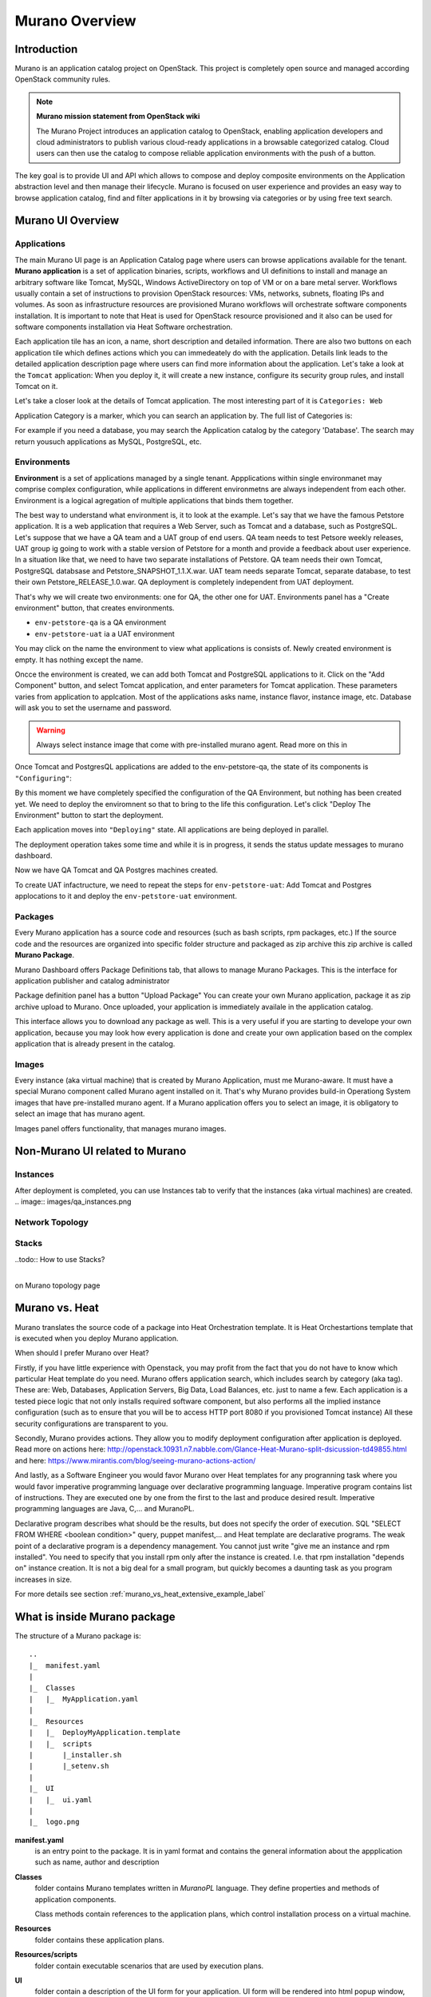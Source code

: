 Murano Overview
===============
 
Introduction
------------
.. todo:: Move css that fixes text width into css stylesheet

.. raw:: html

    <style> p {max-width:750px; width:100%; font-size:18px; color:rgb(0,50,100); text-align:left;}  </style>

Murano is an application catalog project on OpenStack. This project is completely open source and managed
according OpenStack community rules.

.. note:: **Murano mission statement from OpenStack wiki**

   The Murano Project introduces an application catalog to OpenStack, enabling application developers and cloud
   administrators to publish various cloud-ready applications in a browsable categorized catalog.
   Cloud users can then use the catalog to compose reliable application environments with the push of a button.


The key goal is to provide UI and API which allows to compose and deploy composite environments on the Application
abstraction level and then manage their lifecycle. Murano is focused on user experience and provides an easy way to
browse application catalog, find and filter applications in it by browsing via categories or by using free text search.

Murano UI Overview
------------------

Applications
~~~~~~~~~~~~

The main Murano UI page is an Application Catalog page where users can browse applications available for the tenant.
**Murano application** is a set of application binaries, scripts, workflows and UI definitions to install and manage an
arbitrary software like Tomcat, MySQL, Windows ActiveDirectory  on top of VM or on a bare metal server. Workflows
usually contain a set of instructions to provision OpenStack resources: VMs, networks, subnets, floating IPs and volumes.
As soon as infrastructure resources are provisioned Murano workflows will orchestrate software components installation.
It is important to note that Heat is used for OpenStack resource provisioned and it also can be used for software
components installation via Heat Software orchestration.

.. image:: images/applications.png

Each application tile has an icon, a name, short description and detailed information. There are also two buttons on each 
application tile which defines actions which you can immedeately do with the application. 
Details link leads to the detailed application description page where users can find more information about the application.
Let's take a look at the ``Tomcat`` application:
When you deploy it, it will create a new instance, configure its security group rules, and install Tomcat on it. 

.. image:: images/tomcat_details.png

Let's take a closer look at the details of Tomcat application.
The most interesting part of it is ``Categories: Web``

Application Category is a marker, which you can search an application by.
The full list of Categories is:

.. image:: images/qa_env_categories.png

For example if you need a database, you may search the Application catalog by the category 'Database'.
The search may return yousuch applications as MySQL, PostgreSQL, etc.

.. todo:: Categories vs Tags

Environments
~~~~~~~~~~~~

**Environment** is a set of applications managed by a single tenant. 
Appplications within single environmanet may comprise complex configuration, 
while applications in different environmetns are always independent from each other.
Environment is a logical agregation of multiple applications that binds them together.


The best way to understand what environment is, it to look at the example. 
Let's say that we have the famous Petstore application. It is a web application that requires a Web Server, such as Tomcat
and a database, such as PostgreSQL. Let's suppose that we have a QA team and a UAT group of end users.
QA team needs to test Petsore weekly releases, UAT group ig going to work with a stable version of Petstore for a month 
and provide a feedback about user experience. 
In a situation like that, we need to have two separate installations of Petstore. 
QA team needs their own Tomcat, PostgreSQL databsase and Petstore_SNAPSHOT_1.1.X.war.
UAT team needs separate Tomcat, separate database, to test their own Petstore_RELEASE_1.0.war.
QA deployment is completely independent from UAT deployment.

That's why we will create two environments: one for QA, the other one for UAT.
Environments panel has a "Create environment" button, that creates environments. 

.. image:: images/environments.png

* ``env-petstore-qa`` is a QA environment
* ``env-petstore-uat`` ia a UAT environment

You may click on the name the environment to view what applications is consists of. 
Newly created environment is empty. It has nothing except the name. 

.. image:: images/qa_env_empty.png

Oncce the environment is created, we can add both Tomcat and PostgreSQL applications to it.
Click on the "Add Component" button, and select Tomcat application, and enter parameters for Tomcat application.
These parameters varies from application to applcation. Most of the applications asks name, instance flavor, instance image, etc.
Database will ask you to set  the username and password.  

.. image:: images/add_tomcat_1.png

.. warning:: Always select instance image that come with pre-installed murano agent. Read more on this in 

.. todo:: add link to images

.. image:: images/add_tomcat_2.png

Once Tomcat and PostgresQL applications are added to the env-petstore-qa, the state of its components is ``"Configuring"``:

.. image:: images/qa_env_pre_deploy.png
 

By this moment we have completely specified the configuration of the QA Environment, 
but nothing has been created yet.
We need to deploy the enviromnent so that to bring to the life this configuration.
Let's click "Deploy The Environment" button to start the deployment.

.. image:: images/qa_env_deploy_inprogress.png

Each application moves into ``"Deploying"`` state.
All applications are being deployed in parallel.

.. image:: images/qa_env_pre_deploy_2.png

The deployment operation takes some time and while it is in progress, 
it sends the status update messages to murano dashboard.

.. image:: images/qa_env_pre_deploy_complete.png


Now we have QA Tomcat and QA Postgres machines created.

To create UAT infactructure, we need to repeat the steps for ``env-petstore-uat``:
Add Tomcat and Postgres applocations to it and deploy the ``env-petstore-uat`` environment.

.. todo:: add link to non-murano UI

Packages
~~~~~~~~

Every Murano application has a source code and resources (such as bash scripts, rpm packages, etc.)
If the source code and the resources are organized into specific folder structure and packaged as zip archive
this zip archive is called **Murano Package**.  

Murano Dashboard offers Package Definitions tab, that allows to manage Murano Packages. 
This is the interface for application publisher and catalog administrator

.. image:: images/packages.png

Package definition panel has a button "Upload Package"
You can create your own Murano application, package it as zip archive upload to Murano.
Once uploaded,  your application is immediately availale in the application catalog. 

This interface allows you to download any package as well. 
This is a very useful if you are starting to develope your own application, because 
you may look how every application is done and create your own application based on the complex application 
that is already present in the catalog.

Images
~~~~~~

Every instance (aka virtual machine) that is created by Murano Application, must me Murano-aware.
It must have a special Murano component called Murano agent installed on it.
That's why Murano provides build-in Operationg System images that have pre-installed murano agent. 
If a Murano application offers you to select an image, it is obligatory to select an image that has murano agent.

Images panel offers functionality, that manages murano images. 

.. image:: images/images.png

.. todo:: add more details

Non-Murano UI related to Murano
-------------------------------

Instances
~~~~~~~~~
After deployment is completed, you can use Instances tab to verify that the  instances (aka virtual machines) are created. 
.. image:: images/qa_instances.png

Network Topology
~~~~~~~~~~~~~~~~

.. image:: images/network_topology.png


Stacks
~~~~~~
..todo:: How to use Stacks?


 

| 
| on Murano topology page

.. image:: images/qa_env_topology.png
.. image:: images/qa_env_after_deployed.png
.. image:: images/qa_env_deployments_history.png
.. image:: images/qa_env_deployment_logs.png





Murano vs. Heat
---------------

Murano translates the source code of a package into Heat Orchestration template.
It is Heat Orchestartions template that is executed when you deploy Murano application.

When should I prefer Murano over Heat? 

Firstly, if you have little experience with Openstack, you may profit from the fact that 
you do not have to know which particular Heat template do you need.
Murano offers application search, which includes search by category (aka tag).
These are: Web, Databases, Application Servers, Big Data, Load Balances, etc. just to name a few.
Each application is a tested piece logic that not only installs required software component, but also performs all the 
implied instance configuration (such as to ensure that you will be to access HTTP port 8080 if you provisioned Tomcat instance)
All these security configurations are transparent to you.

Secondly, Murano provides actions.
They allow you to modify deployment configuration after application is deployed.
Read more on actions here: http://openstack.10931.n7.nabble.com/Glance-Heat-Murano-split-dsicussion-td49855.html
and here: https://www.mirantis.com/blog/seeing-murano-actions-action/                                                                                                                                      

And lastly, as a Software Engineer you would favor Murano over Heat templates 
for any  progranning task where you would favor imperative programming language over declarative programming language.
Imperative program contains list of instructions. They are executed one by one from the first to the last and produce desired result.
Imperative programming languages are Java, C,... and MuranoPL. 

Declarative program describes what should be the results, but does not specify the order of execution.
SQL "SELECT FROM WHERE <boolean condition>" query, puppet manifest,... and Heat template are declarative programs. 
The weak point of a declarative program is a dependency management. You cannot just write "give me an instance and rpm  installed".
You need to specify that you install rpm only after the instance is created. I.e. that rpm installation "depends on" instance creation.
It is not a big deal for a small program, but quickly becomes a daunting task as you program increases in size. 

For more details see section :ref:`murano_vs_heat_extensive_example_label`


What is inside Murano package
-----------------------------

The structure of a Murano package is::

   ..
   |_  manifest.yaml
   |
   |_  Classes
   |   |_  MyApplication.yaml
   |
   |_  Resources
   |   |_  DeployMyApplication.template
   |   |_  scripts
   |       |_installer.sh
   |       |_setenv.sh 
   |
   |_  UI
   |   |_  ui.yaml
   |
   |_  logo.png
   
   
**manifest.yaml**
  is an entry point to the package. It is in yaml format and contains the general information
  about the appplication such as name, author and description

**Classes** 
  folder contains Murano templates written in *MuranoPL* language. They
  define properties and methods of application components.

  Class methods contain references to the application plans, which control installation process on a virtual machine.

**Resources**
  folder contains these application plans.

**Resources/scripts**
  folder contain  executable scenarios that are used by execution plans.

**UI**
  folder contain a description of the UI form for your application. UI form will be rendered into html popup window, 
  where you will be abple to pass parameters for your application.

**logo.png**
  in a logo of your application.  It is displayed on Murano dashboard. The file is recommended, but not required.

This folder structure must be packaged into zip archive ``<MyApplication>.zip``

We will get into more details of what is inside ``*.yaml`` and ``*.template`` files in the next chapter: :ref:`simple_vm_application_label`.


Further Reading
---------------

.. todo:: give links to the next chapters



 